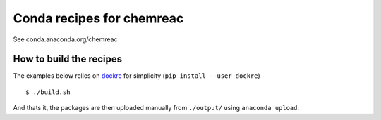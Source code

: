 Conda recipes for chemreac
==========================
See conda.anaconda.org/chemreac

How to build the recipes
------------------------
The examples below relies on `dockre <https://github.com/bjodah/dockre>`_ for simplicity (``pip install --user dockre``)

::

   $ ./build.sh

And thats it, the packages are then uploaded manually from ``./output/`` using ``anaconda upload``.
